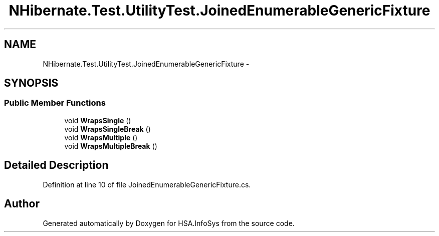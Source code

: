 .TH "NHibernate.Test.UtilityTest.JoinedEnumerableGenericFixture" 3 "Fri Jul 5 2013" "Version 1.0" "HSA.InfoSys" \" -*- nroff -*-
.ad l
.nh
.SH NAME
NHibernate.Test.UtilityTest.JoinedEnumerableGenericFixture \- 
.SH SYNOPSIS
.br
.PP
.SS "Public Member Functions"

.in +1c
.ti -1c
.RI "void \fBWrapsSingle\fP ()"
.br
.ti -1c
.RI "void \fBWrapsSingleBreak\fP ()"
.br
.ti -1c
.RI "void \fBWrapsMultiple\fP ()"
.br
.ti -1c
.RI "void \fBWrapsMultipleBreak\fP ()"
.br
.in -1c
.SH "Detailed Description"
.PP 
Definition at line 10 of file JoinedEnumerableGenericFixture\&.cs\&.

.SH "Author"
.PP 
Generated automatically by Doxygen for HSA\&.InfoSys from the source code\&.
